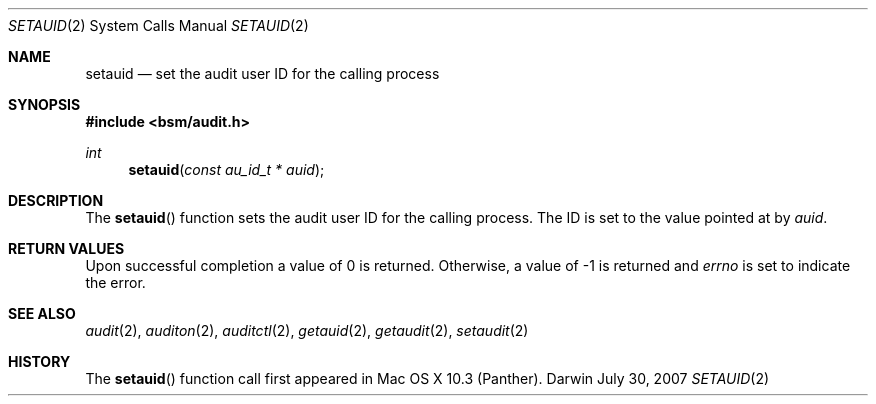 .\"
.\" Copyright (c) 2007 Apple Inc. All rights reserved.
.\"
.\" @APPLE_LICENSE_HEADER_START@
.\" 
.\" This file contains Original Code and/or Modifications of Original Code
.\" as defined in and that are subject to the Apple Public Source License
.\" Version 2.0 (the 'License'). You may not use this file except in
.\" compliance with the License. Please obtain a copy of the License at
.\" http://www.opensource.apple.com/apsl/ and read it before using this
.\" file.
.\" 
.\" The Original Code and all software distributed under the License are
.\" distributed on an 'AS IS' basis, WITHOUT WARRANTY OF ANY KIND, EITHER
.\" EXPRESS OR IMPLIED, AND APPLE HEREBY DISCLAIMS ALL SUCH WARRANTIES,
.\" INCLUDING WITHOUT LIMITATION, ANY WARRANTIES OF MERCHANTABILITY,
.\" FITNESS FOR A PARTICULAR PURPOSE, QUIET ENJOYMENT OR NON-INFRINGEMENT.
.\" Please see the License for the specific language governing rights and
.\" limitations under the License.
.\" 
.\" @APPLE_LICENSE_HEADER_END@
.\"
.Dd July 30, 2007
.Dt SETAUID 2
.Os Darwin
.Sh NAME
.Nm setauid
.Nd set the audit user ID for the calling process
.Sh SYNOPSIS
.Fd #include <bsm/audit.h>
.Ft int
.Fn setauid "const au_id_t * auid"
.Sh DESCRIPTION
The
.Fn setauid
function sets the audit user ID for the calling process. The ID is set to the 
value pointed at by 
.Fa auid .
.Sh RETURN VALUES
Upon successful completion a value of 0 is returned.
Otherwise, a value of -1 is returned and
.Va errno
is set to indicate the error.
.Sh SEE ALSO
.Xr audit 2 ,
.Xr auditon 2 ,
.Xr auditctl 2 ,
.Xr getauid 2 ,
.Xr getaudit 2 ,
.Xr setaudit 2
.Sh HISTORY
The
.Fn setauid
function call first appeared in Mac OS X 10.3 (Panther).
